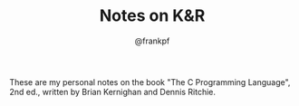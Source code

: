 #+TITLE: Notes on K&R
#+AUTHOR: @frankpf

These are my personal notes on the book "The C Programming Language", 2nd ed.,
written by Brian Kernighan and Dennis Ritchie.
